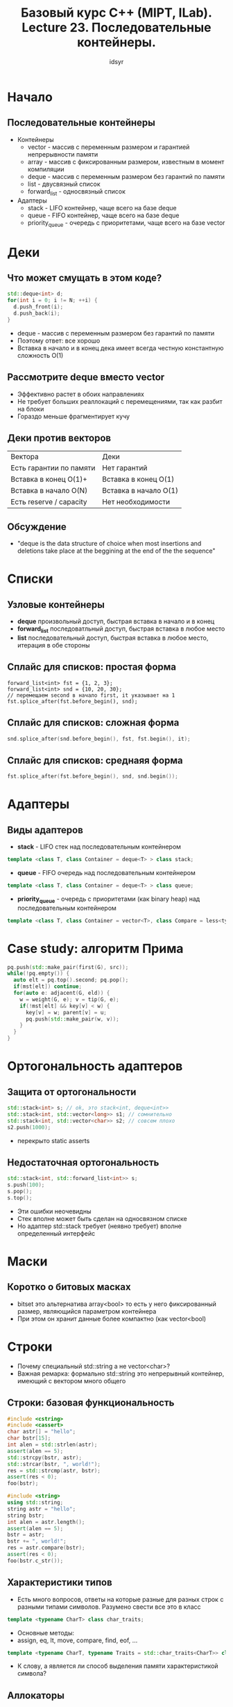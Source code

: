#+title: Базовый курс C++ (MIPT, ILab). Lecture 23. Последовательные контейнеры.
#+author: idsyr


* Начало
** Последовательные контейнеры
- Контейнеры
  - vector - массив с переменным размером и гарантией непрерывности памяти
  - array - массив с фиксированным размером, известным в момент компиляции
  - deque - массив с переменным размером без гарантий по памяти
  - list - двусвязный список
  - forward_list - односвязный список
- Адаптеры
  - stack - LIFO контейнер, чаще всего на базе deque
  - queue - FIFO контейнер, чаще всего на базе deque
  - priority_queue - очередь с приоритетами, чаще всего на базе vector

* Деки
** Что может смущать в этом коде?
#+begin_src cpp
  std::deque<int> d;
  for(int i = 0; i != N; ++i) {
    d.push_front(i);
    d.push_back(i);
  }
#+end_src
- deque - массив с переменным размером без гарантий по памяти
- Поэтому ответ: все хорошо
- Вставка в начало и в конец дека имеет всегда честную константную сложность O(1)

** Рассмотрите deque вместо vector
- Эффективно растет в обоих направлениях
- Не требует больших реаллокаций с перемещениями, так как разбит на блоки
- Гораздо меньше фрагментирует кучу

** Деки против векторов
| Вектора | Деки |
|Есть гарантии по памяти|Нет гарантий|
|Вставка в конец O(1)+|Вставка в конец O(1)|
|Вставка в начало O(N)|Вставка в начало O(1)|
|Есть reserve / capacity| Нет необходимости|

** Обсуждение
- "deque is the data structure of choice when most insertions and deletions take place at the beggining at the end of the the sequence"

* Списки
** Узловые контейнеры
- *deque* произвольный доступ, быстрая вставка в начало и в конец
- *forward_list* последоватльный доступ, быстрая вставка в любое место
- *list* последовательный доступ, быстрая вставка в любое место, итерация в обе стороны
** Сплайс для списков: простая форма
#+begin_src c++
  forward_list<int> fst = {1, 2, 3};
  forward_list<int> snd = {10, 20, 30};
  // перемещаем second в начало first, it указывает на 1
  fst.splice_after(fst.before_begin(), snd);
#+end_src
** Сплайс для списков: сложная форма
#+begin_src cpp
snd.splice_after(snd.before_begin(), fst, fst.begin(), it);
#+end_src
** Сплайс для списков: среднаяя форма
#+begin_src cpp
fst.splice_after(fst.before_begin(), snd, snd.begin()); 
#+end_src
* Адаптеры
** Виды адаптеров
- *stack* - LIFO стек над последовательным контейнером
#+begin_src cpp
  template <class T, class Container = deque<T> > class stack;
#+end_src
- *queue* - FIFO очередь над последовательным контейнером
#+begin_src cpp
  template <class T, class Container = deque<T> > class queue;
#+end_src
- *priority_queue* - очередь с приоритетами (как binary heap) над последовательным контейнером
#+begin_src cpp
  template <class T, class Container = vector<T>, class Compare = less<typenmae Continer::value_type>> class priority_queue;
#+end_src
* Case study: алгоритм Прима
#+begin_src cpp
    pq.push(std::make_pair(first(G), src));
    while(!pq.empty()) {
      auto elt = pq.top().second; pq.pop();
      if(mst[elt]) continue;
      for(auto e: adjacent(G, eld)) {
        w = weight(G, e); v = tip(G, e);
        if(!mst[elt] && key[v] < w) {
          key[v] = w; parent[v] = u;
          pq.push(std::make_pair(w, v));
        }
      }
    }
#+end_src
* Ортогональность адаптеров
** Защита от ортогональности
#+begin_src cpp
  std::stack<int> s; // ok, это stack<int, deque<int>>
  std::stack<int, std::vector<long>> s1; // сомнительно
  std::stack<int, std::vector<char>> s2; // совсем плохо
  s2.push(1000);
#+end_src
- перекрыто static asserts
** Недостаточная ортогональность
#+begin_src cpp
  std::stack<int, std::forward_list<int>> s;
  s.push(100);
  s.pop();
  s.top();
#+end_src
- Эти ошибки неочевидны
- Стек вполне может быть сделан на односвязном списке
- Но адаптер std::stack требует (неявно требует) вполне определенный интерфейс
* Маски
** Коротко о битовых масках
- bitset это альтернатива array<bool> то есть у него фиксированный размер, являющийся параметром контейнера
- При этом он хранит данные более компактно (как vector<bool)
* Строки
- Почему специальный std::string а не vector<char>?
- Важная ремарка: формально std::string это непрерывный контейнер, имеющий с вектором много общего
** Строки: базовая функциональность
#+begin_src cpp
  #include <cstring>
  #include <cassert>
  char astr[] = "hello";
  char bstr[15];
  int alen = std::strlen(astr);
  assert(alen == 5);
  std::strcpy(bstr, astr);
  std::strcar(bstr, ", world!");
  res = std::strcmp(astr, bstr);
  assert(res < 0);
  foo(bstr);
#+end_src

#+begin_src cpp
  #include <string>
  using std::string;
  string astr = "hello";
  string bstr;
  int alen = astr.length();
  assert(alen == 5);
  bstr = astr;
  bstr += ", world!";
  res = astr.compare(bstr);
  assert(res < 0);
  foo(bstr.c_str()); 
#+end_src
** Характеристики типов
- Есть много вопросов, ответы на которые разные для разных строк с разными типами символов. Разумено свести все это в класс
#+begin_src cpp
  template <typename CharT> class char_traits;
#+end_src
- Основные методы:
- assign, eq, lt, move, compare, find, eof, ...
#+begin_src cpp
  template <typename CharT, typename Traits = std::char_traits<CharT>> class basic_string {
#+end_src
- К слову, а является ли способ выделения памяти характеристикой символа?
** Аллокаторы
- Выделение памяти абстрагирует аллокатор. Стандартный аллокатор сводится к malloc
#+begin_src cpp
template <typename CharT, typename Traits = std::char_traits<CharT>, typename Allocator = std::allocator<CharT>> class basic_string { .... }
#+end_src
- К слову, полный шаблон вектора тоже выглядит не вполне очевидно
#+begin_src cpp
template <typename T, typename Allocator = std::allocator<T>> class vector { .... }
#+end_src
** Обсуждение
- Следуещие вопросы не слишком логически связаны
- Как по вашему выглядит аллокатор для std::list
- Как вы думаете, строка должна иметь методы вроде reserve и capacity
- Ну и раз уж мы вынесли строку в отдельный класс, что вы думаете о специальных интерфейсах для нее
** Поиск в строках
- Строки предлагают эффективные специальные возможности поиска в них
#+begin_src cpp
  string s = "Hello";
  unsigned long notfound = s.find("bye");
  assert(notfound == std::string::npos);

  unsigned long ellp = s.find("ell");
  unsigned long hpos = s.find("H", ellp);
  assert(hpos == std::string::npos);
#+end_src
- Но использование этих возможностей таит сюрпризы
- long в linux чтобы туда влезал ptr
- В win он 32b
- Поэтому: using szt = std::string::size_type

* string_view
** Проблема статических строк
#+begin_src cpp
  static const std::string kName = "qwerty"; // heap indirection
  // ok ->
  const char kName[] = "qwerty";
  int foo(const std::string &arg); // temp ->
  foo(kName); 
#+end_src
** Решение: string_view (C++17)
string_view это невладеющий указатель на строку
#+begin_src cpp
  static std::string_view kName = "qwerty";
  int foo(std::string_view arg);
  foo(kName);
#+end_src
** Базовые операции над string_view
- remove_prefix
- remove_suffix
- copy
- substr
- compare
- find
- data
* Отображения
** Смысл ассоциативности
- Вектора индексированы целыми числами и позволяют сопоставить целое число хранимому значению
#+begin_src cpp
vector<T> v; // -> T
#+end_src
- как сделать произвольное отображение T -> U?
** Ассоциативный массив
- Основная идея ассоциативного массива это контейнер unordered map
#+begin_src cpp
  template <typename Key, typename T, typename Hash = std::hash<Key>, typename KeyEqual = std::std::equal_to<Key>, typename Allocator = std::allocator<std::pair<const Key, T>>> class unordered_map;
#+end_src
- Здесь важными являются дав отношения: отношение equals и собственно hash функция
- При этом ключи уникальны и мы можем менять значения но не ключи
* Собственный ключ
** Обсуждение: собственный ключ
- Допустим у нас есть пользовательская структура из двух строк
  #+begin_src cpp
    struct S { std::string first_name, lase_name; };
    std::unordered_map<S, std::string> Ump;
  #+end_src
- Для нее нужно сделать две вещи
  - Определить равенство
  - Определить хеш
- Обратите внимание: мы можем добавлять в стандартную библиотеку специализации
#+begin_src cpp
  namespace std {
    template <> struct hash<S> {
      std::size_t operator() (const S& K) const {
        std::hash<std::string> h;
        auto h1 = h(s.first_name), h2 = h(s.last_name);
        return h1 ^ (h2 << 1);
      }
    }
  };
#+end_src
- Часто (например в этом случае) он даже работает
** Собственный hash
- УЖЕ есть решение
#+begin_src cpp
  size_t seed = 0;
  boost::hash_combine(seed, h1);
  boost::hash_combine(seed, h2);
  return seed;
#+end_src
* Классы эквивалентности
** Требования к предикату сравнения
- Общая концепция называется strict weak oredering
- Она включает
  - антисимметричность: pred(x, y) -> !pred(y, x)
  - транзитивность: pred(x, y) && pred(y, z) -> pred(x, z)
  - иррефлексивность: !pred(x, x)
  - транзитивность эквивалентности: eq(x, y) == !pred(x, y) && !pred(y, x) |- eq(x, y) && eq(y,z) -> eq(x, z)
  - Она же распространяется на предикаты в алгоритмах сортировки и т.д.




